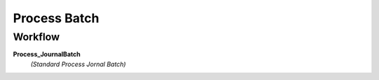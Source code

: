 
.. _functional-guide/process/gl_journalbatch_process:

=============
Process Batch
=============


Workflow
--------
\ **Process_JournalBatch**\ 
 \ *(Standard Process Jornal Batch)*\ 
